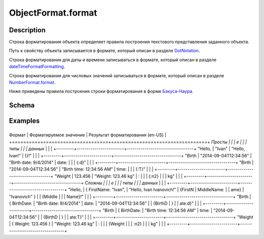ObjectFormat.format
===================

Description
-----------

Строка форматирования объекта определяет правила построения текстового
представления заданного объекта.

Путь к свойству объекта записывается в формате, который описан в разделе
`DotNotation <../../DotNotation/>`__.

Строка форматирования для даты и времени записываться в формате, который
описан в разделе
`dateTimeFormatFormatting <../../../Culture/Culture.dateTimeFormatting.html>`__.

Строка форматирования для числовых значений записываться в формате,
который описан в разделе
`NumberFormat.format <../../NumberFormat.format.html>`__.

Ниже приведены правила построения строки форматирования в форме
`Бэкуса-Наура <http://en.wikipedia.org/wiki/Backus%E2%80%93Naur_Form>`__.

Schema
------

.. raw:: html

   <pre>
   <Строка форматирования> ::= { <Произвольный текст> | <Формат значения> }
        
   <Формат значения> ::= "{" [ <Путь к свойству объекта> ] [ ":" <Настройки форматирования> ] "}"
      
   <Настройки форматирования> ::=
       <Форматирование даты и времени>
       | <Форматирование числовых значений>
      
   <Форматирование даты и времени> ::= DateTimeFormating
       
   <Форматирование числовых значений> ::= NumberFormatting
   </pre>

Examples
--------

+---------+------------------------+----------------------------------+
Формат  | Форматируемое значение | Результат форматирования (en-US) |
+=========+========================+==================================+
*Просты |                        |                                  |
е       |                        |                                  |
типы    |                        |                                  |
данных* |                        |                                  |
+---------+------------------------+----------------------------------+
"Hello, | "Ivan"                 | "Hello, Ivan!"                   |
{}!"    |                        |                                  |
+---------+------------------------+----------------------------------+
"Birth  | "2014-09-04T12:34:56"  | "Birth date: 9/4/2014"           |
date:   |                        |                                  |
{:d}"   |                        |                                  |
+---------+------------------------+----------------------------------+
"Birth  | "2014-09-04T12:34:56"  | "Birth time: 12:34:56 AM"        |
time:   |                        |                                  |
{:T}"   |                        |                                  |
+---------+------------------------+----------------------------------+
"Weight | 123.456                | "Weight: 123.46 kg"              |
:       |                        |                                  |
{:n2}   |                        |                                  |
kg"     |                        |                                  |
+---------+------------------------+----------------------------------+
*Сложны |                        |                                  |
е       |                        |                                  |
типы    |                        |                                  |
данных* |                        |                                  |
+---------+------------------------+----------------------------------+
"Hello, | { FirstName: "Ivan",   | "Hello, Ivan Ivanovich!"         |
{FirstN | MiddleName:            |                                  |
ame}    | "Ivanovich" }          |                                  |
{Middle |                        |                                  |
Name}!" |                        |                                  |
+---------+------------------------+----------------------------------+
"Birth  | { BirthDate:           | "Birth date: 9/4/2014"           |
date:   | "2014-09-04T12:34:56"  |                                  |
{BirthD | }                      |                                  |
ate:d}" |                        |                                  |
+---------+------------------------+----------------------------------+
"Birth  | { BirthDate:           | "Birth time: 12:34:56 AM"        |
time:   | "2014-09-04T12:34:56"  |                                  |
{BirthD | }                      |                                  |
ate:T}" |                        |                                  |
+---------+------------------------+----------------------------------+
"Weight | { Weight: 123.456 }    | "Weight: 123.46 kg"              |
:       |                        |                                  |
{Weight |                        |                                  |
:n2}    |                        |                                  |
kg"     |                        |                                  |
+---------+------------------------+----------------------------------+
